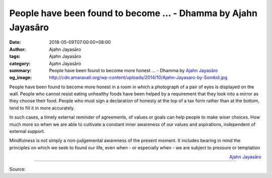 People have been found to become ... - Dhamma by Ajahn Jayasāro
###############################################################

:date: 2018-05-09T07:00:00+08:00
:author: Ajahn Jayasāro
:tags: Ajahn Jayasāro
:category: Ajahn Jayasāro
:summary: People have been found to become more honest ...
          - Dhamma by `Ajahn Jayasāro`_
:og_image: http://cdn.amaravati.org/wp-content/uploads/2014/10/Ajahn-Jayasaro-by-Somkid.jpg

People have been found to become more honest in a room in which a photograph of
a pair of eyes is displayed on the wall. People who cannot resist eating
unhealthy foods have been helped by a requirement that they look into a mirror
as they choose their food. People who must sign a declaration of honesty at the
top of a tax form rather than at the bottom, tend to fill it in more accurately.

In such cases, a timely external reminder of agreements, of values or goals can
help people to make wiser choices. How much more so when we are able to
cultivate a constant inner awareness of our values and aspirations, independent
of external support.

Mindfulness is not simply a non-judgemental awareness of the present moment. It
includes bearing in mind the principles on which we seek to found our life, even
when - or especially when - we are subject to pressure or temptation

.. container:: align-right

  `Ajahn Jayasāro`_

.. image:: https://scontent.fkhh1-2.fna.fbcdn.net/v/t1.0-9/32090024_1537956822979665_551414886740000768_n.jpg?_nc_cat=0&oh=eaf572f218ff04be5dc06d179935d2b8&oe=5B8A108F
   :align: center
   :alt: People have been found to become

----

Source:

.. raw:: html

  <iframe src="https://www.facebook.com/plugins/post.php?href=https%3A%2F%2Fwww.facebook.com%2Fjayasaro.panyaprateep.org%2Fphotos%2Fa.318290164946343.68815.318196051622421%2F1537956816312999%2F%3Ftype%3D3" width="auto" height="502" style="border:none;overflow:hidden" scrolling="no" frameborder="0" allowTransparency="true" allow="encrypted-media"></iframe>

.. _Ajahn Jayasāro: http://www.amaravati.org/biographies/ajahn-jayasaro/
